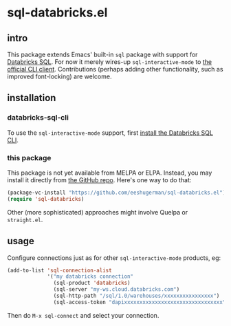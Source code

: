 * sql-databricks.el
** intro
   This package extends Emacs' built-in =sql= package with support for
   [[https://www.databricks.com/product/databricks-sql][Databricks SQL]]. For
   now it merely wires-up =sql-interactive-mode= to
   [[https://docs.databricks.com/en/dev-tools/databricks-sql-cli.html][the official CLI client]].
   Contributions (perhaps adding other functionality, such as improved
   font-locking) are welcome.

** installation
*** databricks-sql-cli
    To use the =sql-interactive-mode= support, first
    [[https://docs.databricks.com/en/dev-tools/databricks-sql-cli.html#install-the-databricks-sql-cli][install the Databricks SQL CLI]].

*** this package
    This package is not yet available from MELPA or ELPA. Instead, you may
    install it directly from [[https://github.com/eeshugerman/sql-databricks.el][the GitHub repo]]. Here's one way to do that:
    #+begin_src emacs-lisp
      (package-vc-install "https://github.com/eeshugerman/sql-databricks.el")
      (require 'sql-databricks)
    #+end_src
    Other (more sophisticated) approaches might involve Quelpa or =straight.el=.

** usage
   Configure connections just as for other =sql-interactive-mode= products, eg:
   #+begin_src emacs-lisp
          (add-to-list 'sql-connection-alist
                       '("my databricks connection"
                         (sql-product 'databricks)
                         (sql-server "my-ws.cloud.databricks.com")
                         (sql-http-path "/sql/1.0/warehouses/xxxxxxxxxxxxxxxx")
                         (sql-access-token "dapixxxxxxxxxxxxxxxxxxxxxxxxxxxxxxxx")))
   #+end_src

   Then do =M-x sql-connect= and select your connection.
